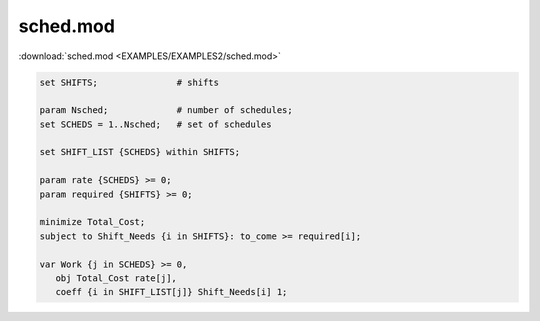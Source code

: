 sched.mod
=========

:download:`sched.mod <EXAMPLES/EXAMPLES2/sched.mod>`

.. code-block:: ampl

    set SHIFTS;               # shifts
    
    param Nsched;             # number of schedules;
    set SCHEDS = 1..Nsched;   # set of schedules
    
    set SHIFT_LIST {SCHEDS} within SHIFTS;
    
    param rate {SCHEDS} >= 0;
    param required {SHIFTS} >= 0;
    
    minimize Total_Cost;
    subject to Shift_Needs {i in SHIFTS}: to_come >= required[i];
    
    var Work {j in SCHEDS} >= 0,
       obj Total_Cost rate[j], 
       coeff {i in SHIFT_LIST[j]} Shift_Needs[i] 1;
    
